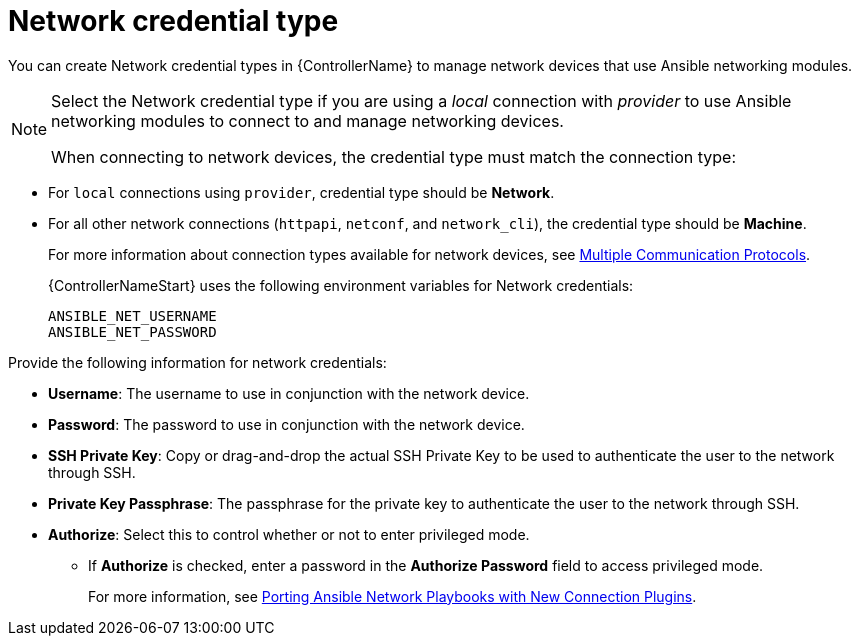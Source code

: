 :_mod-docs-content-type: REFERENCE

[id="ref-controller-credential-network"]

= Network credential type

[role="_abstract"]
You can create Network credential types in {ControllerName} to manage network devices that use Ansible networking modules.

[NOTE]
====
Select the Network credential type if you are using a _local_ connection with _provider_ to use Ansible networking modules to connect to and manage networking devices.

When connecting to network devices, the credential type must match the connection type:
====

* For `local` connections using `provider`, credential type should be *Network*.
* For all other network connections (`httpapi`, `netconf`, and `network_cli`), the credential type should be *Machine*.
+
For more information about connection types available for network devices, see link:https://docs.redhat.com/en/documentation/red_hat_ansible_automation_platform/2.5/html/using_automation_execution/controller-credentials#ref-controller-multiple-connection-protocols[Multiple Communication Protocols].
+
{ControllerNameStart} uses the following environment variables for Network credentials: 
+
[literal, options="nowrap" subs="+attributes"]
----
ANSIBLE_NET_USERNAME
ANSIBLE_NET_PASSWORD
----
+
//image:credentials-create-network-credential.png[Credentials- create network credential]

Provide the following information for network credentials:

* *Username*: The username to use in conjunction with the network device.
* *Password*: The password to use in conjunction with the network device.
* *SSH Private Key*: Copy or drag-and-drop the actual SSH Private Key to be used to authenticate the user to the network through SSH.
* *Private Key Passphrase*: The passphrase for the private key to authenticate the user to the network through SSH.
* *Authorize*: Select this to control whether or not to enter privileged mode.
** If *Authorize* is checked, enter a password in the *Authorize Password* field to access privileged mode.
+
For more information, see link:https://www.ansible.com/blog/porting-ansible-network-playbooks-with-new-connection-plugins[Porting Ansible Network Playbooks with New Connection Plugins].